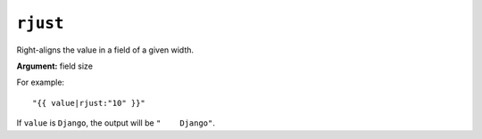 .. templatefilter:: rjust

``rjust``
---------

Right-aligns the value in a field of a given width.

**Argument:** field size

For example::

    "{{ value|rjust:"10" }}"

If ``value`` is ``Django``, the output will be ``"    Django"``.

